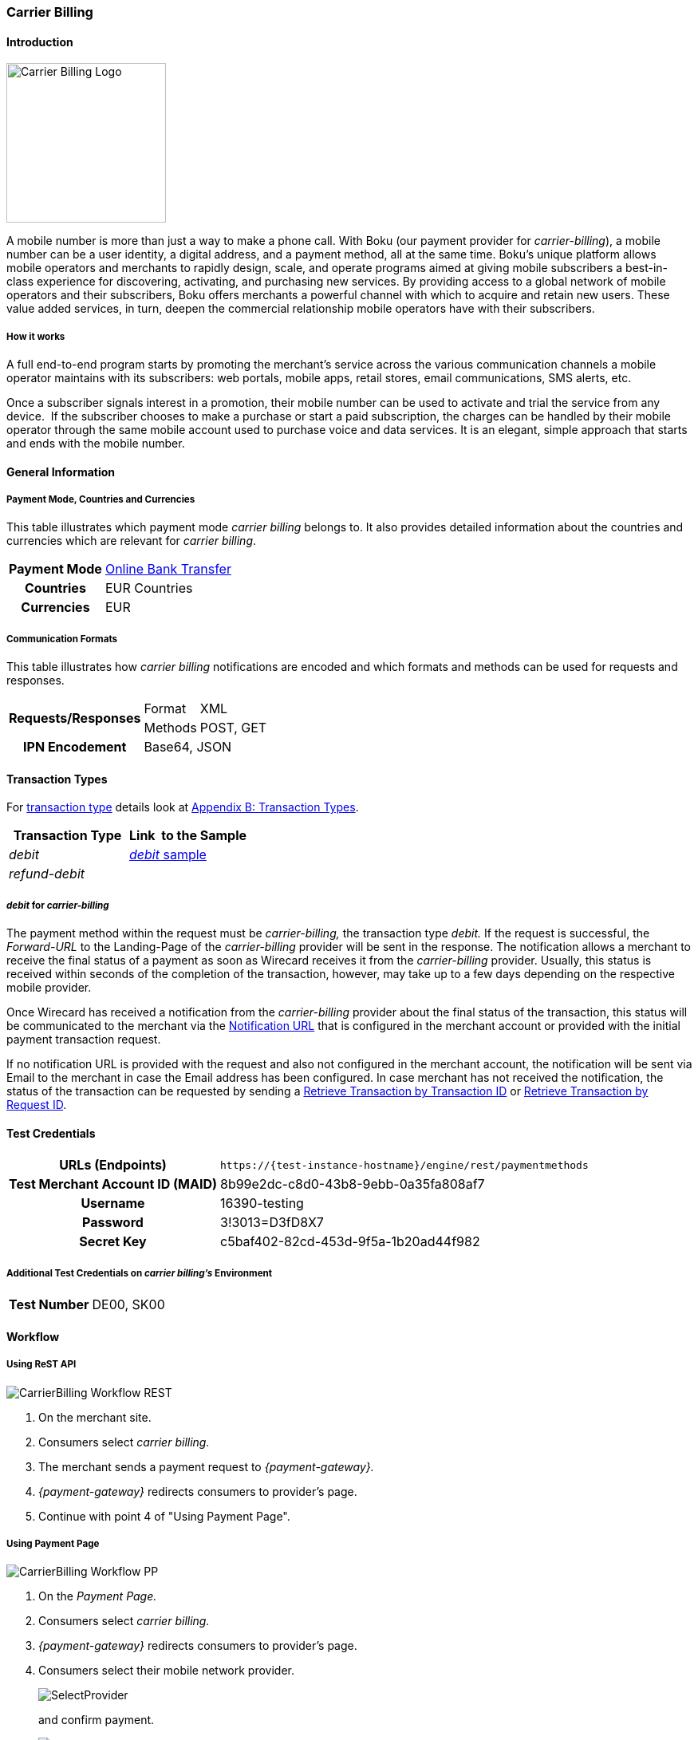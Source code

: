 [#CarrierBilling]
=== Carrier Billing

[#CarrierBilling_Introduction]
==== Introduction
[.clearfix]
--
[.right]
image::images/11-07-carrier-billing/boku_logo.png[Carrier Billing Logo, width="200", align=right]

A mobile number is more than just a way to make a phone call. With Boku
(our payment provider for _carrier-billing_), a mobile number can be a
user identity, a digital address, and a payment method, all at the same
time. Boku’s unique platform allows mobile operators and merchants
to rapidly design, scale, and operate programs aimed at giving mobile
subscribers a best-in-class experience for discovering, activating, and
purchasing new services. By providing access to a global network of
mobile operators and their subscribers, Boku offers merchants a powerful
channel with which to acquire and retain new users. These value
added services, in turn, deepen the commercial relationship mobile
operators have with their subscribers.
--

[#CarrierBilling_HowItWorks]
[discrete]
===== How it works

A full end-to-end program starts by promoting the merchant’s service
across the various communication channels a mobile operator maintains
with its subscribers: web portals, mobile apps, retail stores, email
communications, SMS alerts, etc.

Once a subscriber signals interest in a promotion, their mobile number
can be used to activate and trial the service from any device.  If the
subscriber chooses to make a purchase or start a paid subscription, the
charges can be handled by their mobile operator through the same
mobile account used to purchase voice and data services. It is an
elegant, simple approach that starts and ends with the mobile number.

[#CarrierBilling_GeneralInformation]
==== General Information

[#CarrierBilling_GeneralInformation_PaymentMode]
===== Payment Mode, Countries and Currencies

This table illustrates which payment mode _carrier billing_ belongs to.
It also provides detailed information about the countries and currencies
which are relevant for _carrier billing_.

[%autowidth, cols="h,"]
|===
|Payment Mode |<<PaymentMethods_PaymentMode_OnlineBankTransfer, Online Bank Transfer>>
|Countries    |EUR Countries
|Currencies   |EUR
|===

[#CarrierBilling_GeneralInformation_Communication]
===== Communication Formats

This table illustrates how _carrier billing_ notifications are encoded
and which formats and methods can be used for requests and responses.

[%autowidth]
|===
.2+h|Requests/Responses |Format  |XML
                        |Methods |POST, GET
h|IPN Encodement      2+|Base64, JSON
|===


[#CarrierBilling_TransactionTypes]
==== Transaction Types

For <<Glossary_TransactionType, transaction type>> details look at <<AppendixB, Appendix B: Transaction Types>>.


[cols="e,"]
|===
|Transaction Type |Link  to the Sample

|debit        | <<CarrierBilling_Samples, _debit_ sample>>
|refund-debit |
|===

[#CarrierBilling_TransactionTypes_Debit]
===== _debit_ for _carrier-billing_

The payment method within the request must be _carrier-billing,_ the
transaction type _debit._ If the request is successful, the
_Forward-URL_ to the Landing-Page of the _carrier-billing_ provider will
be sent in the response. The notification allows a merchant to receive
the final status of a payment as soon as Wirecard receives it from the
_carrier-billing_ provider. Usually, this status is received within
seconds of the completion of the transaction, however, may take up to a
few days depending on the respective mobile provider.

Once Wirecard has received a notification from the _carrier-billing_
provider about the final status of the transaction, this status will be
communicated to the merchant via the <<GeneralPlatformFeatures_IPN, Notification URL>> that is configured in the merchant account or provided with the
initial payment transaction request.

If no notification URL is provided with the request and also not
configured in the merchant account, the notification will be sent via
Email to the merchant in case the Email address has been configured. In
case merchant has not received the notification, the status of the
transaction can be requested by sending a <<GeneralPlatformFeatures_RetrieveTransaction_TransactionID, Retrieve Transaction by Transaction ID>> or
<<GeneralPlatformFeatures_RetrieveTransaction_RequestID, Retrieve Transaction by Request ID>>.

[#CarrierBilling_TestCredentials]
==== Test Credentials

[%autowidth, cols="h,"]
|===
|URLs (Endpoints) |``\https://{test-instance-hostname}/engine/rest/paymentmethods``
|Test Merchant Account ID (MAID) |8b99e2dc-c8d0-43b8-9ebb-0a35fa808af7
|Username |16390-testing
|Password |3!3013=D3fD8X7
|Secret Key |c5baf402-82cd-453d-9f5a-1b20ad44f982
|===

[#CarrierBilling_TestCredentials_Additional]
===== Additional Test Credentials on _carrier billing's_ Environment

[%autowidth, cols="h,"]
|===
|Test Number |DE00, SK00
|===

[#CarrierBilling_Workflow]
==== Workflow

[#CarrierBilling_Workflow_REST]
===== Using ReST API

image::images/11-07-carrier-billing/carrierbilling_workflow_rest.png[CarrierBilling Workflow REST]

.  On the merchant site.
.  Consumers select _carrier billing._
.  The merchant sends a payment request to _{payment-gateway}._
.  _{payment-gateway}_ redirects consumers to provider's page.
.  Continue with point 4 of "Using Payment Page".

//-

[#CarrierBilling_Workflow_PP]
===== Using Payment Page

image::images/11-07-carrier-billing/carrierbilling_workflow_pp.png[CarrierBilling Workflow PP]

.  On the _Payment Page._
.  Consumers select _carrier billing._
.  _{payment-gateway}_ redirects consumers to provider's page.
.  Consumers select their mobile network provider.
+
image::images/11-07-carrier-billing/carrierbilling_selectNWprovider.png[SelectProvider]
+
and confirm payment.
+
image::images/11-07-carrier-billing/carrierbilling_confirmPayment.png[Confirm Payment]
+
.  Consumers submit the payment.
.  The provider processes the payment and sends a notification to
_{payment-gateway}._
.  _{payment-gateway}_ confirms the payment.
.  Merchant redirects consumers to merchant's confirmation page.
.  The amount to be paid appears on the consumer's monthly carrier
invoice.

//-

[#CarrierBilling_Fields]
==== Fields

The following elements are either mandatory (M), optional (O) or
conditional \(C) in a transaction process.

[%autowidth, cols="e,,,,,,"]
|===
|Field                          |Request |Response  |Notification |Datatype     |Size |Description

|transaction-type               |M       |M         |M            |Alphanumeric |30   |This is the type for a
transaction. For _carrier-billing_ only ``debit`` is allowed in the initial
request.
|transaction-id                 |M       |M         |M            |Alphanumeric |36   |The Transaction ID is the
unique identifier for a transaction. It is generated by Wirecard.
|statuses.status@severity       |        |M         |M            |Alphanumeric |20   |This field gives
information if a  status is a warning, an error or an information.
|statuses.status@description    |        |M         |M            |Alphanumeric |256  |This is the
description to the status code of a transaction.
|statuses.status@code           |        |M         |M            |Alphanumeric |12   |This is the code of
the status of a transaction.
|state                          |        |M         |M            |Alphanumeric |12   |The payment transaction state. For
_carrier-billing_ can only be success, failed  or in-progress.
|requested-amount@currency      |M       |M         |M            |Alphanumeric |3    |The ISO code of
the payment currency. Currently only ``EUR`` is supported.
|requested-amount               |M       |M         |M            |Numeric      |18,3 |This is the amount of the transaction.
The amount of the decimal place is dependent of the currency. The
maximum amount is highly dependent on the country and mobile network
operator. Currently the maximal allowed amount is 30 EUR.
|request-id                     |M       |M         |M            |Alphanumeric |64   |This is the identification
number of the request. It has to be unique for each request.
|payment-methods.payment-method-name@url |  |M      |             |Alphanumeric |256  |The forward URL to the _carrier-billing_ provider checkout page. The
end-consumer must be redirected to this URL in order to be able to
complete the payment.
|payment-methods.payment-method-name@name |M |      |             |Alphanumeric |15   |This is the name of the payment method that that is chosen from the
end-consumer. Currently only ``carrier-billing`` is supported.
|parent-transaction-id          |O       |O         |             |Alphanumeric |36 |Transaction ID of the first transaction in the series.
|order-detail                   |M       |M         |             |Alphanumeric |20 |Additional description of the provided product or service.
|notifications.notification@url |O       |O         |             |Alphanumeric |256 |The URL to be used for the Instant Payment Notification. It overwrites the
notification URL that is set up in the merchant configuration.
|merchant-account-id            |M       |M         |M            |Alphanumeric |36 |Unique identifier for a merchant account.
|locale                         |        |          |M            |Alphanumeric |6  |ISO code of the language. Can be sent
in the format ``<language>`` or in the format ``<language_country>``.
|instrument-country             |O       |          |             |Alphanumeric |2 |The instrument country
contains the information where the end-consumer belongs to.
|descriptor                     |O       |          |             |Alphanumeric |40 |Description of the provided
product or service. It will appear on the checkout web page and SMS
texts and may also appear on the end-customers billing invoice from the
mobile operator depending on the country and operator.
|consumer-id                    |M       |          |             |Alphanumeric |50 |An id of the end-consumer in the merchant’s application e.g. account
name, gamer alias, login username.
|completion-time-stamp          |        |M         |M            |Datetime     |   |The completion timestamp of the transaction processing.
|account-holder.phone           |M       |M         |             |Alphanumeric |30 |The phone number of
the end-customer (MSISDN) intended to be used for payment
|account-holder.address.country |M       |M         |M            |Alphanumeric |3  |The ISO code
of the country used for the mobile payment. It influences the language
of the checkout page and usage of the mobile operators. Currently only
``DE`` is supported.
|account-holder.address.city    |M       |M         |             |Alphanumeric |256 |The city of residence of the account holder.
|account-holder.address.street1 |M       |M         |             |Alphanumeric |256 |The street name of residence of the account holder.
|account-holder.first-name      |M       |M         |             |Alphanumeric |256 |The first name of the account holder.
|account-holder.last-name       |M       |M         |             |Alphanumeric |256 |The last name of the account holder.
|account-holder.email           |M       |M         |M            |Alphanumeric |256 |The e-mail address of the account holder.
|===

[#CarrierBilling_Features]
==== Features

[#CarrierBilling_MerchantCountryCodeSecurity]
[discrete]
===== Merchant Country Code Security

Depending on the merchant account ID, merchants will only be able to
accept payments from the setup country. This means one country for one
merchant account ID.

[#CarrierBilling_Samples]
==== Samples

.Debit Request (Successful)
[source,xml]
----
<?xml version="1.0" encoding="utf-8"?>
<payment xmlns="http://www.elastic-payments.com/schema/payment">
   <merchant-account-id>8b99e2dc-c8d0-43b8-9ebb-0a35fa808af7</merchant-account-id>
   <requested-amount currency="EUR">10</requested-amount>
   <request-id>{{$guid}}</request-id>
   <transaction-type>debit</transaction-type>
   <payment-methods>
      <payment-method name="carrier-billing" />
   </payment-methods>
   <account-holder>
      <!-- either set mandatoty element: payment/wallet/account-id or payment/account-holder/email -->
      <email>john.doe@example.com</email>
      <first-name>John</first-name>
      <last-name>Doe</last-name>
      <phone>SK00</phone>
      <address>
         <street1>Test Street 123</street1>
         <city>Test City</city>
         <country>SK</country>
      </address>
   </account-holder>
   <consumer-id>Test Consumer</consumer-id>
   <order-detail>Test Order</order-detail>
   <cancel-redirect-url>https://{pp-redirect-url-cancel}</cancel-redirect-url>
   <success-redirect-url>https://{pp-redirect-url-success}</success-redirect-url>
   <fail-redirect-url>https://{pp-redirect-url-error}</fail-redirect-url>
</payment>
----

.Debit Response (Successful)
[source,xml]
----
<?xml version="1.0" encoding="utf-8" standalone="yes"?>
<payment xmlns="http://www.elastic-payments.com/schema/payment" xmlns:ns2="http://www.elastic-payments.com/schema/epa/transaction">
   <merchant-account-id>8b99e2dc-c8d0-43b8-9ebb-0a35fa808af7</merchant-account-id>
   <transaction-id>588bbf04-a6d4-4101-8f38-f3534bd96a3e</transaction-id>
   <request-id>4b6999e7-485d-495f-a72a-0909ada8c5da</request-id>
   <transaction-type>debit</transaction-type>
   <transaction-state>success</transaction-state>
   <completion-time-stamp>2018-09-27T09:04:29.000Z</completion-time-stamp>
   <statuses>
      <status code="201.0000" description="The resource was successfully created." severity="information" />
   </statuses>
   <requested-amount currency="EUR">10</requested-amount>
   <account-holder>
      <first-name>John</first-name>
      <last-name>Doe</last-name>
      <email>john.doe@example.com</email>
      <phone>SK00</phone>
      <address>
         <street1>Test Street 123</street1>
         <city>Test City</city>
         <country>SK</country>
      </address>
   </account-holder>
   <order-detail>Test Order</order-detail>
   <payment-methods>
      <payment-method url="https://buy.boku.com/checkoutidentify/8py5d74unvjmzzvzsmzjqc24/buy.js" name="carrier-billing" />
   </payment-methods>
   <consumer-id>Test Consumer</consumer-id>
   <cancel-redirect-url>https://{pp-redirect-url-cancel}</cancel-redirect-url>
   <fail-redirect-url>https://{pp-redirect-url-error}</fail-redirect-url>
   <success-redirect-url>https://{pp-redirect-url-success}</success-redirect-url>
</payment>
----

.Debit Request (Failure)
[source,xml]
----
<?xml version="1.0" encoding="utf-8"?>
<payment xmlns="http://www.elastic-payments.com/schema/payment">
   <merchant-account-id>8b99e2dc-c8d0-43b8-9ebb-0a35fa808af7</merchant-account-id>
   <requested-amount currency="EUR">10</requested-amount>
   <request-id>{{$guid}}</request-id>
   <transaction-type>debit</transaction-type>
   <payment-methods>
      <payment-method name="carrier-billing" />
   </payment-methods>
      <consumer-id>Test Consumer</consumer-id>
   <order-detail>Test Order</order-detail>
   <cancel-redirect-url>https://{pp-redirect-url-cancel}</cancel-redirect-url>
   <success-redirect-url>https://{pp-redirect-url-success}</success-redirect-url>
   <fail-redirect-url>https://{pp-redirect-url-error}</fail-redirect-url>
</payment>
----

.Debit Response (Failure)
[source,xml]
----
<?xml version="1.0" encoding="utf-8" standalone="yes"?>
<payment xmlns="http://www.elastic-payments.com/schema/payment" xmlns:ns2="http://www.elastic-payments.com/schema/epa/transaction">
   <merchant-account-id>8b99e2dc-c8d0-43b8-9ebb-0a35fa808af7</merchant-account-id>
   <transaction-id>146e00c6-e756-40e4-8fb6-99db3b57f5ef</transaction-id>
   <request-id>894c4ca3-b1c7-4ba7-b739-e95df361a21b</request-id>
   <transaction-type>debit</transaction-type>
   <transaction-state>failed</transaction-state>
   <completion-time-stamp>2018-09-27T09:05:55.000Z</completion-time-stamp>
   <statuses>
      <status code="400.1206" description="Country has not been provided. Please check your input and try again." severity="error" />
   </statuses>
   <requested-amount currency="EUR">10</requested-amount>
   <order-detail>Test Order</order-detail>
   <payment-methods>
      <payment-method name="carrier-billing" />
   </payment-methods>
   <consumer-id>Test Consumer</consumer-id>
   <cancel-redirect-url>https://{pp-redirect-url-cancel}</cancel-redirect-url>
   <fail-redirect-url>https://{pp-redirect-url-error}</fail-redirect-url>
   <success-redirect-url>https://{pp-redirect-url-success}</success-redirect-url>
</payment>
----

.Notification (Successful)
[source]
----
response_signature=2a715f3ac100ad38906d48c84717840c40f6a0990390c8be0273cb23104d7960&phone=SK00&transaction_type=debit&locale=&completion_time_stamp=20150709141336&status_code_1=201.0000&status_severity_1=information&transaction_state=success&transaction_id=ec87fe6b-2633-11e5-94a1-0050b65c678c&country=SK&merchant_account_id=d97a261d-dbee-4993-b323-2349d51b768b&ip_address=127.0.0.1&provider_transaction_reference_id=&request_id=5ebb92fc-b72d-478c-98ec-7aca869b1e4c&requested_amount=15.00&requested_amount_currency=EUR&status_description_1=boku%3AThe+resource+was+successfully+created.&provider_transaction_id_1=&authorization_code=&
----
